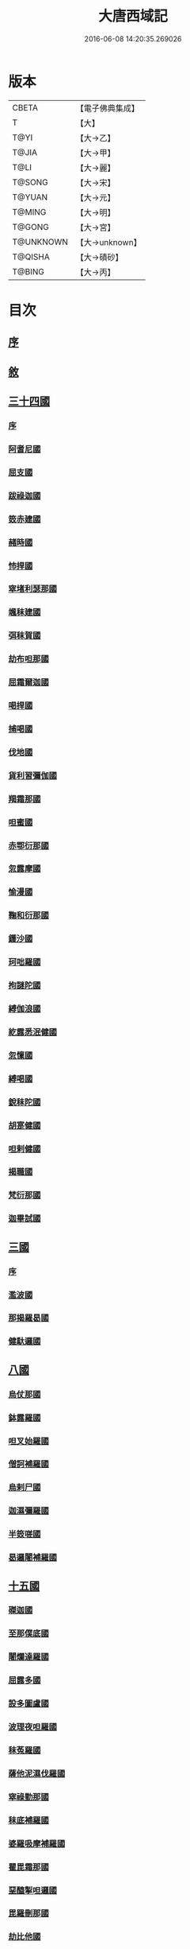 #+TITLE: 大唐西域記 
#+DATE: 2016-06-08 14:20:35.269026

* 版本
 |     CBETA|【電子佛典集成】|
 |         T|【大】     |
 |      T@YI|【大→乙】   |
 |     T@JIA|【大→甲】   |
 |      T@LI|【大→麗】   |
 |    T@SONG|【大→宋】   |
 |    T@YUAN|【大→元】   |
 |    T@MING|【大→明】   |
 |    T@GONG|【大→宮】   |
 | T@UNKNOWN|【大→unknown】|
 |   T@QISHA|【大→磧砂】  |
 |    T@BING|【大→丙】   |

* 目次
** [[file:KR6r0121_001.txt::001-0867b13][序]]
** [[file:KR6r0121_001.txt::001-0868a2][敘]]
** [[file:KR6r0121_001.txt::001-0868c7][三十四國]]
*** [[file:KR6r0121_001.txt::001-0868c24][序]]
*** [[file:KR6r0121_001.txt::001-0870a4][阿耆尼國]]
*** [[file:KR6r0121_001.txt::001-0870a17][屈支國]]
*** [[file:KR6r0121_001.txt::001-0870c15][跋祿迦國]]
*** [[file:KR6r0121_001.txt::001-0871b6][笯赤建國]]
*** [[file:KR6r0121_001.txt::001-0871b11][赭時國]]
*** [[file:KR6r0121_001.txt::001-0871b15][㤄捍國]]
*** [[file:KR6r0121_001.txt::001-0871b21][窣堵利瑟那國]]
*** [[file:KR6r0121_001.txt::001-0871b28][颯秣建國]]
*** [[file:KR6r0121_001.txt::001-0871c8][弭秣賀國]]
*** [[file:KR6r0121_001.txt::001-0871c11][劫布呾那國]]
*** [[file:KR6r0121_001.txt::001-0871c14][屈霜爾迦國]]
*** [[file:KR6r0121_001.txt::001-0871c17][喝捍國]]
*** [[file:KR6r0121_001.txt::001-0871c19][捕喝國]]
*** [[file:KR6r0121_001.txt::001-0871c22][伐地國]]
*** [[file:KR6r0121_001.txt::001-0871c24][貨利習彌伽國]]
*** [[file:KR6r0121_001.txt::001-0871c28][羯霜那國]]
*** [[file:KR6r0121_001.txt::001-0872a21][呾蜜國]]
*** [[file:KR6r0121_001.txt::001-0872a27][赤鄂衍那國]]
*** [[file:KR6r0121_001.txt::001-0872b1][忽露摩國]]
*** [[file:KR6r0121_001.txt::001-0872b4][愉漫國]]
*** [[file:KR6r0121_001.txt::001-0872b8][鞠和衍那國]]
*** [[file:KR6r0121_001.txt::001-0872b11][鑊沙國]]
*** [[file:KR6r0121_001.txt::001-0872b13][珂咄羅國]]
*** [[file:KR6r0121_001.txt::001-0872b16][拘謎陀國]]
*** [[file:KR6r0121_001.txt::001-0872b24][縛伽浪國]]
*** [[file:KR6r0121_001.txt::001-0872b26][紇露悉泯健國]]
*** [[file:KR6r0121_001.txt::001-0872b28][忽懍國]]
*** [[file:KR6r0121_001.txt::001-0872c1][縛喝國]]
*** [[file:KR6r0121_001.txt::001-0873a17][銳秣陀國]]
*** [[file:KR6r0121_001.txt::001-0873a19][胡寔健國]]
*** [[file:KR6r0121_001.txt::001-0873a22][呾剌健國]]
*** [[file:KR6r0121_001.txt::001-0873a25][揭職國]]
*** [[file:KR6r0121_001.txt::001-0873b4][梵衍那國]]
*** [[file:KR6r0121_001.txt::001-0873c10][迦畢試國]]
** [[file:KR6r0121_002.txt::002-0875b13][三國]]
*** [[file:KR6r0121_002.txt::002-0875b15][序]]
*** [[file:KR6r0121_002.txt::002-0878b17][濫波國]]
*** [[file:KR6r0121_002.txt::002-0878b27][那揭羅曷國]]
*** [[file:KR6r0121_002.txt::002-0879b23][健馱邏國]]
** [[file:KR6r0121_003.txt::003-0882b5][八國]]
*** [[file:KR6r0121_003.txt::003-0882b9][烏仗那國]]
*** [[file:KR6r0121_003.txt::003-0884b18][鉢露羅國]]
*** [[file:KR6r0121_003.txt::003-0884b28][呾叉始羅國]]
*** [[file:KR6r0121_003.txt::003-0885b23][僧訶補羅國]]
*** [[file:KR6r0121_003.txt::003-0886a1][烏剌尸國]]
*** [[file:KR6r0121_003.txt::003-0886a9][迦濕彌羅國]]
*** [[file:KR6r0121_003.txt::003-0888a11][半笯嗟國]]
*** [[file:KR6r0121_003.txt::003-0888a20][曷邏闍補羅國]]
** [[file:KR6r0121_004.txt::004-0888b5][十五國]]
*** [[file:KR6r0121_004.txt::004-0888b13][磔迦國]]
*** [[file:KR6r0121_004.txt::004-0889b15][至那僕底國]]
*** [[file:KR6r0121_004.txt::004-0889c13][闍爛達羅國]]
*** [[file:KR6r0121_004.txt::004-0889c27][屈露多國]]
*** [[file:KR6r0121_004.txt::004-0890a12][設多圖盧國]]
*** [[file:KR6r0121_004.txt::004-0890a21][波理夜呾羅國]]
*** [[file:KR6r0121_004.txt::004-0890a28][秣菟羅國]]
*** [[file:KR6r0121_004.txt::004-0890c10][薩他泥濕伐羅國]]
*** [[file:KR6r0121_004.txt::004-0891a16][窣祿勤那國]]
*** [[file:KR6r0121_004.txt::004-0891b21][秣底補羅國]]
*** [[file:KR6r0121_004.txt::004-0892c3][婆羅吸摩補羅國]]
*** [[file:KR6r0121_004.txt::004-0892c16][瞿毘霜那國]]
*** [[file:KR6r0121_004.txt::004-0892c27][堊醯掣呾邏國]]
*** [[file:KR6r0121_004.txt::004-0893a8][毘羅刪那國]]
*** [[file:KR6r0121_004.txt::004-0893a17][劫比他國]]
** [[file:KR6r0121_005.txt::005-0893c7][六國]]
*** [[file:KR6r0121_005.txt::005-0893c10][羯若鞠闍國]]
*** [[file:KR6r0121_005.txt::005-0896b4][阿踰陀國]]
*** [[file:KR6r0121_005.txt::005-0897a8][阿耶穆佉國]]
*** [[file:KR6r0121_005.txt::005-0897a22][鉢邏耶伽國]]
*** [[file:KR6r0121_005.txt::005-0898a1][憍賞彌國]]
*** [[file:KR6r0121_005.txt::005-0898c10][鞞索迦國]]
** [[file:KR6r0121_006.txt::006-0899a5][四國]]
*** [[file:KR6r0121_006.txt::006-0899a7][室羅伐悉底國]]
*** [[file:KR6r0121_006.txt::006-0900c22][劫比羅伐窣堵國]]
*** [[file:KR6r0121_006.txt::006-0902b19][藍摩國]]
*** [[file:KR6r0121_006.txt::006-0903b9][拘尸那揭羅國]]
** [[file:KR6r0121_007.txt::007-0905a25][五國]]
*** [[file:KR6r0121_007.txt::007-0905a28][婆羅痆斯國]]
*** [[file:KR6r0121_007.txt::007-0907b27][戰主國]]
*** [[file:KR6r0121_007.txt::007-0908a28][吠舍釐國]]
*** [[file:KR6r0121_007.txt::007-0910a2][弗栗恃國]]
*** [[file:KR6r0121_007.txt::007-0910b14][尼波羅國]]
** [[file:KR6r0121_008.txt::008-0910c5][一國]]
*** [[file:KR6r0121_008.txt::008-0910c6][摩揭陀國]]
**** [[file:KR6r0121_008.txt::008-0910c6][1]]
**** [[file:KR6r0121_009.txt::009-0919a2][2大唐西域記卷第九(一國)¶]]
** [[file:KR6r0121_010.txt::010-0926a5][十七國]]
*** [[file:KR6r0121_010.txt::010-0926a14][伊爛拏鉢伐多國]]
*** [[file:KR6r0121_010.txt::010-0926c18][瞻波國]]
*** [[file:KR6r0121_010.txt::010-0927a4][羯朱嗢祇羅國]]
*** [[file:KR6r0121_010.txt::010-0927a15][奔那伐彈那國]]
*** [[file:KR6r0121_010.txt::010-0927b6][迦摩縷波國]]
*** [[file:KR6r0121_010.txt::010-0927c20][三摩呾吒國]]
*** [[file:KR6r0121_010.txt::010-0928a8][耽摩栗底國]]
*** [[file:KR6r0121_010.txt::010-0928a17][羯羅拏蘇伐剌那國]]
*** [[file:KR6r0121_010.txt::010-0928b22][烏荼國]]
*** [[file:KR6r0121_010.txt::010-0928c16][恭御陀國]]
*** [[file:KR6r0121_010.txt::010-0928c27][羯𩜁伽國]]
*** [[file:KR6r0121_010.txt::010-0929a17][憍薩羅國]]
*** [[file:KR6r0121_010.txt::010-0930a29][案達羅國]]
*** [[file:KR6r0121_010.txt::010-0930c11][馱那羯磔迦國]]
*** [[file:KR6r0121_010.txt::010-0931b5][珠利耶國]]
*** [[file:KR6r0121_010.txt::010-0931b29][達羅毘荼國]]
*** [[file:KR6r0121_010.txt::010-0931c23][秣羅矩吒國]]
** [[file:KR6r0121_011.txt::011-0932b5][二十三國]]
*** [[file:KR6r0121_011.txt::011-0932b17][僧伽羅國]]
*** [[file:KR6r0121_011.txt::011-0934c12][荼建那補羅國]]
*** [[file:KR6r0121_011.txt::011-0935a11][摩訶剌侘國]]
*** [[file:KR6r0121_011.txt::011-0935b27][跋祿羯呫婆國]]
*** [[file:KR6r0121_011.txt::011-0935c5][摩臘婆國]]
*** [[file:KR6r0121_011.txt::011-0936b2][阿吒釐國]]
*** [[file:KR6r0121_011.txt::011-0936b10][契吒國]]
*** [[file:KR6r0121_011.txt::011-0936b16][伐臘毘國]]
*** [[file:KR6r0121_011.txt::011-0936c5][阿難陀補羅國]]
*** [[file:KR6r0121_011.txt::011-0936c11][蘇剌侘國]]
*** [[file:KR6r0121_011.txt::011-0936c22][瞿折羅國]]
*** [[file:KR6r0121_011.txt::011-0937a1][鄔闍衍那國]]
*** [[file:KR6r0121_011.txt::011-0937a9][擲枳陀國]]
*** [[file:KR6r0121_011.txt::011-0937a16][摩醯濕伐羅補羅國]]
*** [[file:KR6r0121_011.txt::011-0937a22][信度國]]
*** [[file:KR6r0121_011.txt::011-0937b21][茂羅三部盧國]]
*** [[file:KR6r0121_011.txt::011-0937c4][鉢伐多國]]
*** [[file:KR6r0121_011.txt::011-0937c15][阿點婆翅羅國]]
*** [[file:KR6r0121_011.txt::011-0937c29][狼揭羅國]]
*** [[file:KR6r0121_011.txt::011-0938a10][波剌斯國]]
*** [[file:KR6r0121_011.txt::011-0938a29][臂多縶羅國]]
*** [[file:KR6r0121_011.txt::011-0938b13][阿軬荼國]]
*** [[file:KR6r0121_011.txt::011-0938c1][伐剌拏國]]
*** [[file:KR6r0121_011.txt::011-0938c17][僧伽羅國]]
** [[file:KR6r0121_012.txt::012-0939b5][二十二國]]
*** [[file:KR6r0121_012.txt::012-0939b16][漕矩吒國]]
*** [[file:KR6r0121_012.txt::012-0939c12][弗栗恃薩儻那國]]
*** [[file:KR6r0121_012.txt::012-0939c26][安呾羅縛國]]
*** [[file:KR6r0121_012.txt::012-0940a6][闊悉多國]]
*** [[file:KR6r0121_012.txt::012-0940a12][活國]]
*** [[file:KR6r0121_012.txt::012-0940a25][瞢健國]]
*** [[file:KR6r0121_012.txt::012-0940a28][阿利尼國]]
*** [[file:KR6r0121_012.txt::012-0940b2][曷邏胡國]]
*** [[file:KR6r0121_012.txt::012-0940b6][訖栗瑟摩國]]
*** [[file:KR6r0121_012.txt::012-0940b10][鉢利曷國]]
*** [[file:KR6r0121_012.txt::012-0940b14][呬摩呾羅國]]
*** [[file:KR6r0121_012.txt::012-0940b26][鉢鐸創那國]]
*** [[file:KR6r0121_012.txt::012-0940c4][淫薄健國]]
*** [[file:KR6r0121_012.txt::012-0940c10][屈浪拏國]]
*** [[file:KR6r0121_012.txt::012-0940c17][達摩悉鐵帝國]]
*** [[file:KR6r0121_012.txt::012-0941a27][尸棄尼國]]
*** [[file:KR6r0121_012.txt::012-0941b5][商彌國]]
*** [[file:KR6r0121_012.txt::012-0941c3][朅盤陀國]]
*** [[file:KR6r0121_012.txt::012-0942b11][烏鎩國]]
*** [[file:KR6r0121_012.txt::012-0942c13][佉沙國]]
*** [[file:KR6r0121_012.txt::012-0942c24][斫句迦國]]
*** [[file:KR6r0121_012.txt::012-0943a14][瞿薩旦那國]]
** [[file:KR6r0121_012.txt::012-0945c23][跋]]

* 卷
[[file:KR6r0121_001.txt][大唐西域記 1]]
[[file:KR6r0121_002.txt][大唐西域記 2]]
[[file:KR6r0121_003.txt][大唐西域記 3]]
[[file:KR6r0121_004.txt][大唐西域記 4]]
[[file:KR6r0121_005.txt][大唐西域記 5]]
[[file:KR6r0121_006.txt][大唐西域記 6]]
[[file:KR6r0121_007.txt][大唐西域記 7]]
[[file:KR6r0121_008.txt][大唐西域記 8]]
[[file:KR6r0121_009.txt][大唐西域記 9]]
[[file:KR6r0121_010.txt][大唐西域記 10]]
[[file:KR6r0121_011.txt][大唐西域記 11]]
[[file:KR6r0121_012.txt][大唐西域記 12]]

